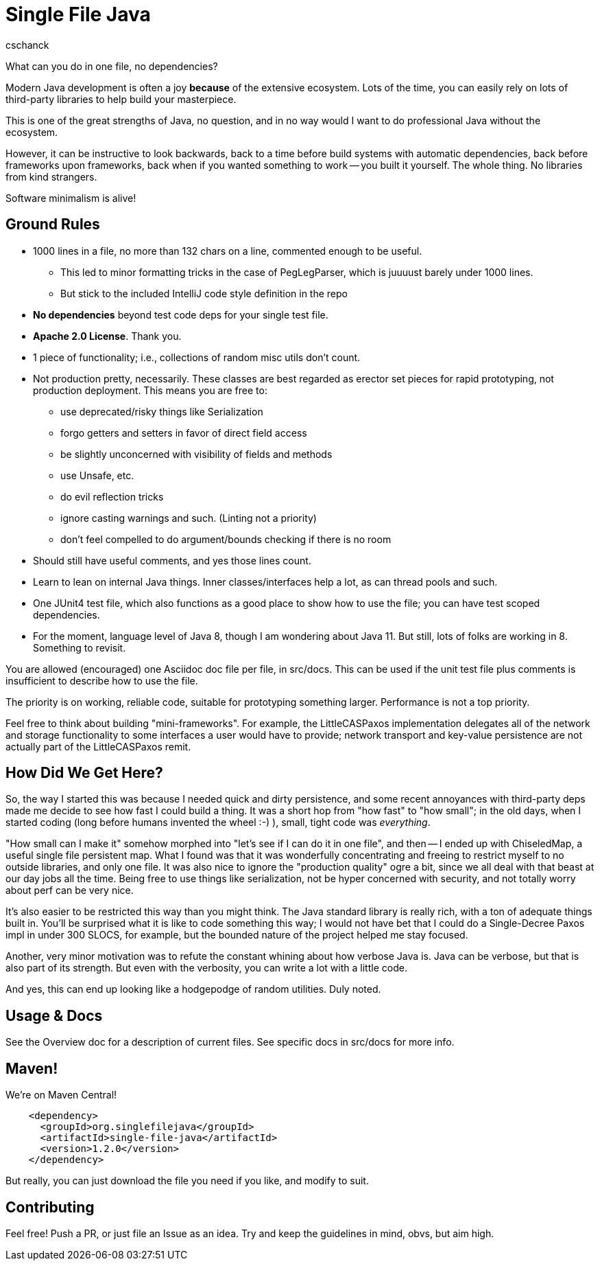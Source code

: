 = Single File Java
:author: cschanck

What can you do in one file, no dependencies?

Modern Java development is often a joy *because* of the extensive ecosystem.
Lots of the time, you can easily rely on lots of third-party libraries to help
build your masterpiece.

This is one of the great strengths of Java, no question, and in no way would
I want to do professional Java without the ecosystem.

However, it can be instructive to look backwards, back to a time before build
systems with automatic dependencies, back before frameworks upon frameworks,
back when if you wanted something to work -- you built it yourself. The whole thing.
No libraries from kind strangers.

Software minimalism is alive!

== Ground Rules

* 1000 lines in a file, no more than 132 chars on a line, commented enough
to be useful.
** This led to minor formatting tricks in the case of PegLegParser, which is
juuuust barely under 1000 lines.
** But stick to the included IntelliJ code style definition in the repo
* *No dependencies* beyond test code deps for your single test file.
* *Apache 2.0 License*. Thank you.
* 1 piece of functionality; i.e., collections of random misc utils don't count.
* Not production pretty, necessarily. These classes are best regarded as erector
set pieces for rapid prototyping, not production deployment. This means you are free
to:
** use deprecated/risky things like Serialization
** forgo getters and setters in favor of direct field access
** be slightly unconcerned with visibility of fields and methods
** use Unsafe, etc.
** do evil reflection tricks
** ignore casting warnings and such. (Linting not a priority)
** don't feel compelled to do argument/bounds checking if there is no room
* Should still have useful comments, and yes those lines count.
* Learn to lean on internal Java things. Inner classes/interfaces help a lot,
as can thread pools and such.
* One JUnit4 test file, which also functions as a good place to show how to use
the file; you can have test scoped dependencies.
* For the moment, language level of Java 8, though I am wondering about Java 11.
But still, lots of folks are working in 8. Something to revisit.

You are allowed (encouraged) one Asciidoc doc file per file, in src/docs. This
can be used if the unit test file plus comments is insufficient to describe
how to use the file.

The priority is on working, reliable code, suitable for prototyping something
larger. Performance is not a top priority.

Feel free to think about building "mini-frameworks". For example, the
LittleCASPaxos implementation delegates all of the network and storage
functionality to some interfaces a user would have to provide; network transport
and key-value persistence are not actually part of the LittleCASPaxos remit.

== How Did We Get Here?

So, the way I started this was because I needed quick and dirty
persistence, and some recent annoyances with third-party deps made me decide to
see how fast I could build a thing. It was a short hop from "how fast" to "how
small"; in the old days, when I started coding (long before humans invented the
wheel :-) ), small, tight code was _everything_.

"How small can I make it" somehow morphed into "let's see if I can do it in one
file", and then -- I ended up with ChiseledMap, a useful single file persistent
map. What I found was that it was wonderfully concentrating and freeing to
restrict myself to no outside libraries, and only one file. It was also nice to
ignore the "production quality" ogre a bit, since we all deal with that beast at
our day jobs all the time. Being free to use things like serialization, not be
hyper concerned with security, and not totally worry about perf can be very
nice.

It's also easier to be restricted this way than you might think. The Java
standard library is really rich, with a ton of adequate things built in. You'll
be surprised what it is like to code something this way; I would not have bet
that I could do a Single-Decree Paxos impl in under 300 SLOCS, for example, but
the bounded nature of the project helped me stay focused.

Another, very minor motivation was to refute the constant whining about
how verbose Java is. Java can be verbose, but that is also part of its strength.
But even with the verbosity, you can write a lot with a little code.

And yes, this can end up looking like a hodgepodge of random utilities. Duly noted.

== Usage & Docs
See the Overview doc for a description of current files. See specific docs in 
src/docs for more info. 

== Maven!

We're on Maven Central!

```
    <dependency>
      <groupId>org.singlefilejava</groupId>
      <artifactId>single-file-java</artifactId>
      <version>1.2.0</version>
    </dependency>
```

But really, you can just download the file you need if you like, and modify to
suit.
 
== Contributing

Feel free! Push a PR, or just file an Issue as an idea. Try and keep the
guidelines in mind, obvs, but aim high.
